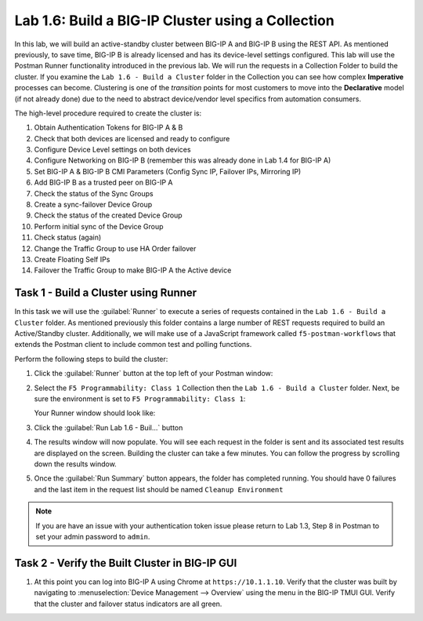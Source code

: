 Lab 1.6: Build a BIG-IP Cluster using a Collection
--------------------------------------------------

.. graphviz::

   digraph breadcrumb {
      rankdir="LR"
      ranksep=.4
      node [fontsize=10,style="rounded,filled",shape=box,color=gray72,margin="0.05,0.05",height=0.1]
      fontsize = 10
      labeljust="l"
      subgraph cluster_provider {
         style = "rounded,filled"
         color = lightgrey
         height = .75
         label = "BIG-IP"
         basics [label="REST Basics",color="palegreen"]
         authentication [label="Authentication",color="palegreen"]
         globalsettings [label="Global Settings",color="palegreen"]
         networking [label="Networking",color="palegreen"]
         clustering [label="Clustering",color="steelblue1"]
         transactions [label="Transactions"]
         basics -> authentication -> globalsettings -> networking -> clustering -> transactions
      }
   }

In this lab, we will build an active-standby cluster between BIG-IP A and
BIG-IP B using the REST API. As mentioned previously, to save time, BIG-IP B is
already licensed and has its device-level settings configured. This lab will
use the Postman Runner functionality introduced in the previous lab.
We will run the requests in a Collection Folder to build the cluster.
If you examine the ``Lab 1.6 - Build a Cluster`` folder in the Collection you
can see how complex **Imperative** processes can become.
Clustering is one of the *transition* points for most customers to move into the
**Declarative** model (if not already done) due to the need to abstract
device/vendor level specifics from automation consumers.

The high-level procedure required to create the cluster is:

#. Obtain Authentication Tokens for BIG-IP A & B

#. Check that both devices are licensed and ready to configure

#. Configure Device Level settings on both devices

#. Configure Networking on BIG-IP B (remember this was already done in Lab 1.4
   for BIG-IP A)

#. Set BIG-IP A & BIG-IP B CMI Parameters (Config Sync IP, Failover
   IPs, Mirroring IP)

#. Add BIG-IP B as a trusted peer on BIG-IP A

#. Check the status of the Sync Groups

#. Create a sync-failover Device Group

#. Check the status of the created Device Group

#. Perform initial sync of the Device Group

#. Check status (again)

#. Change the Traffic Group to use HA Order failover

#. Create Floating Self IPs

#. Failover the Traffic Group to make BIG-IP A the Active device

Task 1 - Build a Cluster using Runner
~~~~~~~~~~~~~~~~~~~~~~~~~~~~~~~~~~~~~

In this task we will use the :guilabel:`Runner` to execute a series of
requests contained in the ``Lab 1.6 - Build a Cluster`` folder.  As mentioned
previously this folder contains a large number of REST requests required to
build an Active/Standby cluster.  Additionally, we will make use of a JavaScript
framework called ``f5-postman-workflows`` that extends the Postman client to
include common test and polling functions.

Perform the following steps to build the cluster:

#. Click the :guilabel:`Runner` button at the top left of your Postman window:

   |postman-runner-button|

#. Select the ``F5 Programmability: Class 1`` Collection then the
   ``Lab 1.6 - Build a Cluster`` folder.  Next, be sure the
   environment is set to ``F5 Programmability: Class 1``:

   |lab-6-1|

   Your Runner window should look like:

   |lab-6-2|

#. Click the :guilabel:`Run Lab 1.6 - Buil...` button

#. The results window will now populate.  You will see each request in the
   folder is sent and its associated test results are displayed on the screen.
   Building the cluster can take a few minutes.  You can follow the progress
   by scrolling down the results window.

#. Once the :guilabel:`Run Summary` button appears, the folder has completed
   running.  You should have 0 failures and the last item in the request
   list should be named ``Cleanup Environment``

   |lab-6-3|

.. NOTE::
   If you are have an issue with your authentication token issue please return to
   Lab 1.3, Step 8 in Postman to set your admin password to ``admin``.

Task 2 - Verify the Built Cluster in BIG-IP GUI
~~~~~~~~~~~~~~~~~~~~~~~~~~~~~~~~~~~~~~~~~~~~~~~

#. At this point you can log into BIG-IP A using Chrome at ``https://10.1.1.10``.
   Verify that the cluster was built by navigating to
   :menuselection:`Device Management --> Overview` using the menu in the BIG-IP
   TMUI GUI. Verify that the cluster and failover status indicators are all green.

   |lab-6-4|

.. |lab-6-1| image:: images/lab-6-1.png
.. |lab-6-2| image:: images/lab-6-2.png
.. |lab-6-3| image:: images/lab-6-3.png
   :scale: 80%
.. |lab-6-4| image:: images/lab-6-4.png
   :scale: 80%
.. |postman-runner-button| image:: /images/postman-runner-button.png
